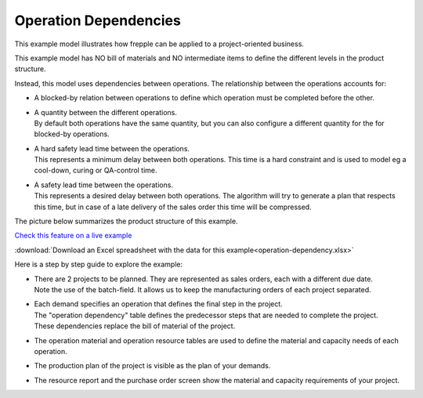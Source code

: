 ======================
Operation Dependencies
======================

This example model illustrates how frepple can be applied to a project-oriented business.

This example model has NO bill of materials and NO intermediate items to define the
different levels in the product structure.

Instead, this model uses dependencies between operations. The relationship between the
operations accounts for:

- | A blocked-by relation between operations to define which operation must be completed
    before the other.

- | A quantity between the different operations.
  | By default both operations have the same quantity, but you can also configure a
    different quantity for the for blocked-by operations.

- | A hard safety lead time between the operations.
  | This represents a minimum delay between both operations. This time is a hard
    constraint and is used to model eg a cool-down, curing or QA-control time.

- | A safety lead time between the operations.
  | This represents a desired delay between both operations. The algorithm will
    try to generate a plan that respects this time, but in case of a late delivery
    of the sales order this time will be compressed.

The picture below summarizes the product structure of this example.

.. image:: _images/operation-dependency.png
    :alt: Example project plan

`Check this feature on a live example <https://demo.frepple.com/operation-dependency/data/input/operationdependency/>`_

:download:`Download an Excel spreadsheet with the data for this example<operation-dependency.xlsx>`

Here is a step by step guide to explore the example:

* | There are 2 projects to be planned. They are represented as sales orders, each
    with a different due date.

  | Note the use of the batch-field. It allows us to keep the manufacturing orders
    of each project separated.

* | Each demand specifies an operation that defines the final step in the project.
  | The "operation dependency" table defines the predecessor steps that are needed
    to complete the project.
  | These dependencies replace the bill of material of the project.

* | The operation material and operation resource tables are used to define the
    material and capacity needs of each operation.

* | The production plan of the project is visible as the plan of your demands.

  .. image:: _images/operation-dependency-2.png
      :alt: Delivery plan of a project

* | The resource report and the purchase order screen show the material
    and capacity requirements of your project.
